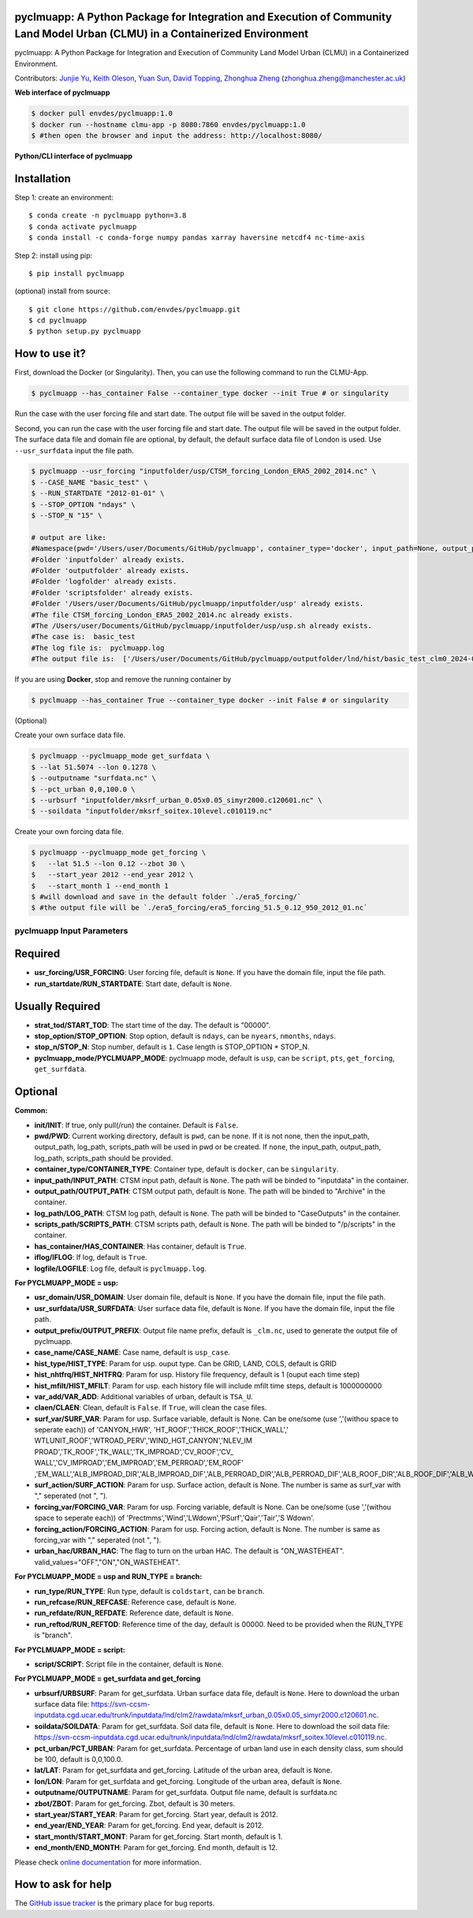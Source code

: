 pyclmuapp: A Python Package for Integration and Execution of Community Land Model Urban (CLMU) in a Containerized Environment
--------------------------------------------------
|doi| |docs| |GitHub| |license| |pepy|

.. |DOI| image:: https://zenodo.org/badge/750479733.svg
  :target: https://zenodo.org/doi/10.5281/zenodo.10710695

.. |GitHub| image:: https://img.shields.io/badge/GitHub-pyclmuapp-brightgreen.svg
   :target: https://github.com/envdes/pyclmuapp

.. |Docs| image:: https://img.shields.io/badge/docs-pyclmuapp-brightgreen.svg
   :target: https://junjieyu-uom.github.io/pyclmuapp/

.. |license| image:: https://img.shields.io/badge/License-MIT-blue.svg
   :target: https://github.com/envdes/pyclmuapp/blob/main/LICENSE
   
.. |pepy| image:: https://static.pepy.tech/personalized-badge/pmcpy?period=total&units=international_system&left_color=black&right_color=orange&left_text=Downloads
   :target: https://pepy.tech/project/pmcpy

pyclmuapp: A Python Package for Integration and Execution of Community Land Model Urban (CLMU) in a Containerized Environment.

Contributors: `Junjie Yu <https://junjieyu-uom.github.io>`_, `Keith Oleson <https://staff.ucar.edu/users/oleson>`_, `Yuan Sun <https://github.com/YuanSun-UoM>`_, `David Topping <https://research.manchester.ac.uk/en/persons/david.topping>`_, `Zhonghua Zheng <https://zhonghuazheng.com>`_ (zhonghua.zheng@manchester.ac.uk)


**Web interface of pyclmuapp**

.. code-block:: bash

   $ docker pull envdes/pyclmuapp:1.0
   $ docker run --hostname clmu-app -p 8080:7860 envdes/pyclmuapp:1.0
   $ #then open the browser and input the address: http://localhost:8080/


**Python/CLI interface of pyclmuapp**

Installation
------------
Step 1: create an environment::

    $ conda create -n pyclmuapp python=3.8
    $ conda activate pyclmuapp
    $ conda install -c conda-forge numpy pandas xarray haversine netcdf4 nc-time-axis

Step 2: install using pip::

    $ pip install pyclmuapp

(optional) install from source:: 

    $ git clone https://github.com/envdes/pyclmuapp.git
    $ cd pyclmuapp
    $ python setup.py pyclmuapp

How to use it?
--------------

First, download the Docker (or Singularity). Then, you can use the following command to run the CLMU-App.


.. code-block:: bash

   $ pyclmuapp --has_container False --container_type docker --init True # or singularity

Run the case with the user forcing file and start date. The output file will be saved in the output folder.

Second, you can run the case with the user forcing file and start date. The output file will be saved in the output folder.
The surface data file and domain file are optional, by default, the default surface data file of London is used. Use ``--usr_surfdata`` input the file path.


.. code-block:: bash

   $ pyclmuapp --usr_forcing "inputfolder/usp/CTSM_forcing_London_ERA5_2002_2014.nc" \
   $ --CASE_NAME "basic_test" \
   $ --RUN_STARTDATE "2012-01-01" \
   $ --STOP_OPTION "ndays" \
   $ --STOP_N "15" \

   # output are like:
   #Namespace(pwd='/Users/user/Documents/GitHub/pyclmuapp', container_type='docker', input_path=None, output_path=None, log_path=None, scripts_path=None, pyclmuapp_mode='usp', has_container=True, usr_domain=None, usr_forcing='inputfolder/usp/CTSM_forcing_London_ERA5_2002_2014.nc', usr_surfdata=None, ouptname='_clm.nc', case_name='basic_test', run_startdate='2012-01-01', stop_option='ndays', stop_n='15', run_type='coldstart', run_refcase='None', run_refdate='None', iflog=True, logfile='pyclmuapp.log', var_add='Qle', claen=False, script=None)
   #Folder 'inputfolder' already exists.
   #Folder 'outputfolder' already exists.
   #Folder 'logfolder' already exists.
   #Folder 'scriptsfolder' already exists.
   #Folder '/Users/user/Documents/GitHub/pyclmuapp/inputfolder/usp' already exists.
   #The file CTSM_forcing_London_ERA5_2002_2014.nc already exists.
   #The /Users/user/Documents/GitHub/pyclmuapp/inputfolder/usp/usp.sh already exists.
   #The case is:  basic_test
   #The log file is:  pyclmuapp.log
   #The output file is:  ['/Users/user/Documents/GitHub/pyclmuapp/outputfolder/lnd/hist/basic_test_clm0_2024-05-18_19-46-33_clm.nc']

If you are using **Docker**, stop and remove the running container by

.. code-block:: bash

   $ pyclmuapp --has_container True --container_type docker --init False # or singularity


(Optional)

Create your own surface data file.

.. code-block:: bash

   $ pyclmuapp --pyclmuapp_mode get_surfdata \
   $ --lat 51.5074 --lon 0.1278 \
   $ --outputname "surfdata.nc" \
   $ --pct_urban 0,0,100.0 \
   $ --urbsurf "inputfolder/mksrf_urban_0.05x0.05_simyr2000.c120601.nc" \
   $ --soildata "inputfolder/mksrf_soitex.10level.c010119.nc" 

Create your own forcing data file.

.. code-block:: bash

   $ pyclmuapp --pyclmuapp_mode get_forcing \
   $   --lat 51.5 --lon 0.12 --zbot 30 \
   $   --start_year 2012 --end_year 2012 \
   $   --start_month 1 --end_month 1
   $ #will download and save in the default folder `./era5_forcing/`
   $ #the output file will be `./era5_forcing/era5_forcing_51.5_0.12_950_2012_01.nc`

pyclmuapp Input Parameters
===========================

Required
--------

- **usr_forcing/USR_FORCING**: User forcing file, default is ``None``. If you have the domain file, input the file path.
- **run_startdate/RUN_STARTDATE**: Start date, default is ``None``.

Usually Required
----------------

- **strat_tod/START_TOD**: The start time of the day. The default is "00000".
- **stop_option/STOP_OPTION**: Stop option, default is ``ndays``, can be ``nyears``, ``nmonths``, ``ndays``.
- **stop_n/STOP_N**: Stop number, default is ``1``. Case length is STOP_OPTION * STOP_N.
- **pyclmuapp_mode/PYCLMUAPP_MODE**: pyclmuapp mode, default is ``usp``, can be ``script``, ``pts``, ``get_forcing``, ``get_surfdata``.

Optional
--------

**Common:**

- **init/INIT**: If true, only pull(/run) the container. Default is ``False``.
- **pwd/PWD**: Current working directory, default is ``pwd``, can be ``none``. If it is not none, then the input_path, output_path, log_path, scripts_path will be used in pwd or be created. If ``none``, the input_path, output_path, log_path, scripts_path should be provided.
- **container_type/CONTAINER_TYPE**: Container type, default is ``docker``, can be ``singularity``.
- **input_path/INPUT_PATH**: CTSM input path, default is ``None``. The path will be binded to "inputdata" in the container.
- **output_path/OUTPUT_PATH**: CTSM output path, default is ``None``. The path will be binded to "Archive" in the container.
- **log_path/LOG_PATH**: CTSM log path, default is ``None``. The path will be binded to "CaseOutputs" in the container.
- **scripts_path/SCRIPTS_PATH**: CTSM scripts path, default is ``None``. The path will be binded to "/p/scripts" in the container.
- **has_container/HAS_CONTAINER**: Has container, default is ``True``.
- **iflog/IFLOG**: If log, default is ``True``.
- **logfile/LOGFILE**: Log file, default is ``pyclmuapp.log``.

**For PYCLMUAPP_MODE = usp:**

- **usr_domain/USR_DOMAIN**: User domain file, default is ``None``. If you have the domain file, input the file path.
- **usr_surfdata/USR_SURFDATA**: User surface data file, default is ``None``. If you have the domain file, input the file path.
- **output_prefix/OUTPUT_PREFIX**: Output file name prefix, default is ``_clm.nc``, used to generate the output file of pyclmuapp.
- **case_name/CASE_NAME**: Case name, default is ``usp_case``.
- **hist_type/HIST_TYPE**: Param for usp. ouput type. Can be GRID, LAND, COLS, default is GRID
- **hist_nhtfrq/HIST_NHTFRQ**: Param for usp. History file frequency, default is 1 (ouput each time step)
- **hist_mfilt/HIST_MFILT**: Param for usp. each history file will include mfilt time steps, default is 1000000000
- **var_add/VAR_ADD**: Additional variables of urban, default is ``TSA_U``.
- **claen/CLAEN**: Clean, default is ``False``. If ``True``, will clean the case files.
- **surf_var/SURF_VAR**: Param for usp. Surface variable, default is None. Can be one/some (use ','(withou space to seperate each)) of 'CANYON_HWR', 'HT_ROOF','THICK_ROOF','THICK_WALL',' WTLUNIT_ROOF','WTROAD_PERV','WIND_HGT_CANYON','NLEV_IM PROAD','TK_ROOF','TK_WALL','TK_IMPROAD','CV_ROOF','CV_ WALL','CV_IMPROAD','EM_IMPROAD','EM_PERROAD','EM_ROOF' ,'EM_WALL','ALB_IMPROAD_DIR','ALB_IMPROAD_DIF','ALB_PERROAD_DIR','ALB_PERROAD_DIF','ALB_ROOF_DIR','ALB_ROOF_DIF','ALB_WALL_DIR','ALB_WALL_DIF','T_BUILDING_MIN'.
- **surf_action/SURF_ACTION**: Param for usp. Surface action, default is None. The number is same as surf_var with "," seperated (not ", ").
- **forcing_var/FORCING_VAR**: Param for usp. Forcing variable, default is None. Can be one/some (use ','(withou space to seperate each)) of 'Prectmms','Wind','LWdown','PSurf','Qair','Tair','S Wdown'.
- **forcing_action/FORCING_ACTION**: Param for usp. Forcing action, default is None. The number is same as forcing_var with "," seperated (not ", ").
- **urban_hac/URBAN_HAC**: The flag to turn on the urban HAC. The default is "ON_WASTEHEAT". valid_values="OFF","ON","ON_WASTEHEAT".

**For PYCLMUAPP_MODE = usp and RUN_TYPE = branch:**

- **run_type/RUN_TYPE**: Run type, default is ``coldstart``, can be ``branch``.
- **run_refcase/RUN_REFCASE**: Reference case, default is ``None``.
- **run_refdate/RUN_REFDATE**: Reference date, default is ``None``.
- **run_reftod/RUN_REFTOD**: Reference time of the day, default is 00000. Need to be provided when the RUN_TYPE is "branch".

**For PYCLMUAPP_MODE = script:**

- **script/SCRIPT**: Script file in the container, default is ``None``.

**For PYCLMUAPP_MODE = get_surfdata and get_forcing**

- **urbsurf/URBSURF**: Param for get_surfdata. Urban surface data file, default is ``None``. Here to download the urban surface data file: https://svn-ccsm-inputdata.cgd.ucar.edu/trunk/inputdata/lnd/clm2/rawdata/mksrf_urban_0.05x0.05_simyr2000.c120601.nc.
- **soildata/SOILDATA**: Param for get_surfdata. Soil data file, default is ``None``. Here to download the soil data file: https://svn-ccsm-inputdata.cgd.ucar.edu/trunk/inputdata/lnd/clm2/rawdata/mksrf_soitex.10level.c010119.nc.
- **pct_urban/PCT_URBAN**:  Param for get_surfdata. Percentage of urban land use in each density class, sum should be 100, default is 0,0,100.0.
- **lat/LAT**: Param for get_surfdata and get_forcing. Latitude of the urban area, default is ``None``.
- **lon/LON**: Param for get_surfdata and get_forcing. Longitude of the urban area, default is ``None``.
- **outputname/OUTPUTNAME**: Param for get_surfdata. Output file name, default is surfdata.nc
- **zbot/ZBOT**: Param for get_forcing. Zbot, default is 30 meters.
- **start_year/START_YEAR**: Param for get_forcing. Start year, default is 2012.
- **end_year/END_YEAR**: Param for get_forcing. End year, default is 2012.
- **start_month/START_MONT**: Param for get_forcing. Start month, default is 1.
- **end_month/END_MONTH**: Param for get_forcing. End month, default is 12.

Please check `online documentation <https://junjieyu-uom.github.io/pyclmuapp/>`_ for more information.

How to ask for help
-------------------
The `GitHub issue tracker <https://junjieyu-uom.github.io/pyclmuapp/issues>`_ is the primary place for bug reports. 
